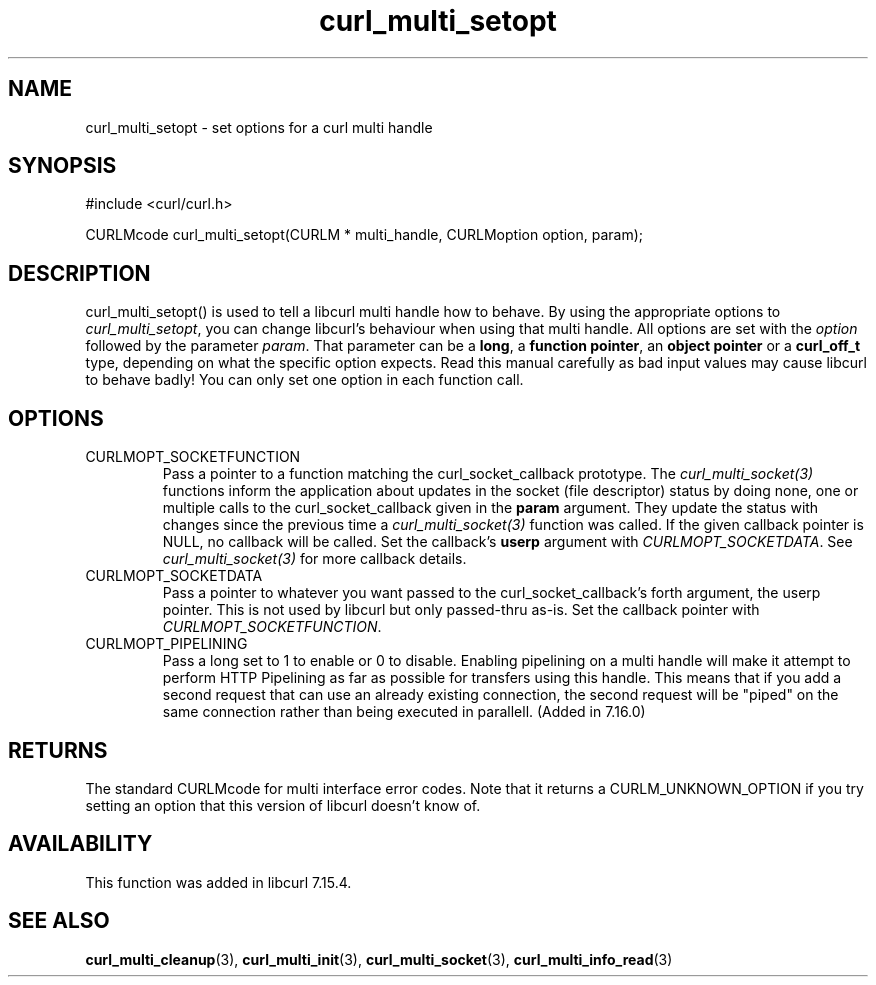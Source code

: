 .\" $Id: curl_multi_setopt.3,v 1.4 2006-09-07 21:49:21 bagder Exp $
.\"
.TH curl_multi_setopt 3 "8 Jan 2006" "libcurl 7.16.0" "libcurl Manual"
.SH NAME
curl_multi_setopt \- set options for a curl multi handle
.SH SYNOPSIS
#include <curl/curl.h>

CURLMcode curl_multi_setopt(CURLM * multi_handle, CURLMoption option, param);
.SH DESCRIPTION
curl_multi_setopt() is used to tell a libcurl multi handle how to behave. By
using the appropriate options to \fIcurl_multi_setopt\fP, you can change
libcurl's behaviour when using that multi handle.  All options are set with
the \fIoption\fP followed by the parameter \fIparam\fP. That parameter can be
a \fBlong\fP, a \fBfunction pointer\fP, an \fBobject pointer\fP or a
\fBcurl_off_t\fP type, depending on what the specific option expects. Read
this manual carefully as bad input values may cause libcurl to behave badly!
You can only set one option in each function call.

.SH OPTIONS
.IP CURLMOPT_SOCKETFUNCTION
Pass a pointer to a function matching the curl_socket_callback prototype. The
\fIcurl_multi_socket(3)\fP functions inform the application about updates in
the socket (file descriptor) status by doing none, one or multiple calls to
the curl_socket_callback given in the \fBparam\fP argument. They update the
status with changes since the previous time a \fIcurl_multi_socket(3)\fP
function was called. If the given callback pointer is NULL, no callback will
be called. Set the callback's \fBuserp\fP argument with
\fICURLMOPT_SOCKETDATA\fP.  See \fIcurl_multi_socket(3)\fP for more callback
details.
.IP CURLMOPT_SOCKETDATA
Pass a pointer to whatever you want passed to the curl_socket_callback's forth
argument, the userp pointer. This is not used by libcurl but only passed-thru
as-is. Set the callback pointer with \fICURLMOPT_SOCKETFUNCTION\fP.
.IP CURLMOPT_PIPELINING
Pass a long set to 1 to enable or 0 to disable. Enabling pipelining on a multi
handle will make it attempt to perform HTTP Pipelining as far as possible for
transfers using this handle. This means that if you add a second request that
can use an already existing connection, the second request will be \&"piped"
on the same connection rather than being executed in parallell. (Added in
7.16.0)
.SH RETURNS
The standard CURLMcode for multi interface error codes. Note that it returns a
CURLM_UNKNOWN_OPTION if you try setting an option that this version of libcurl
doesn't know of.
.SH AVAILABILITY
This function was added in libcurl 7.15.4.
.SH "SEE ALSO"
.BR curl_multi_cleanup "(3), " curl_multi_init "(3), "
.BR curl_multi_socket "(3), " curl_multi_info_read "(3)"
